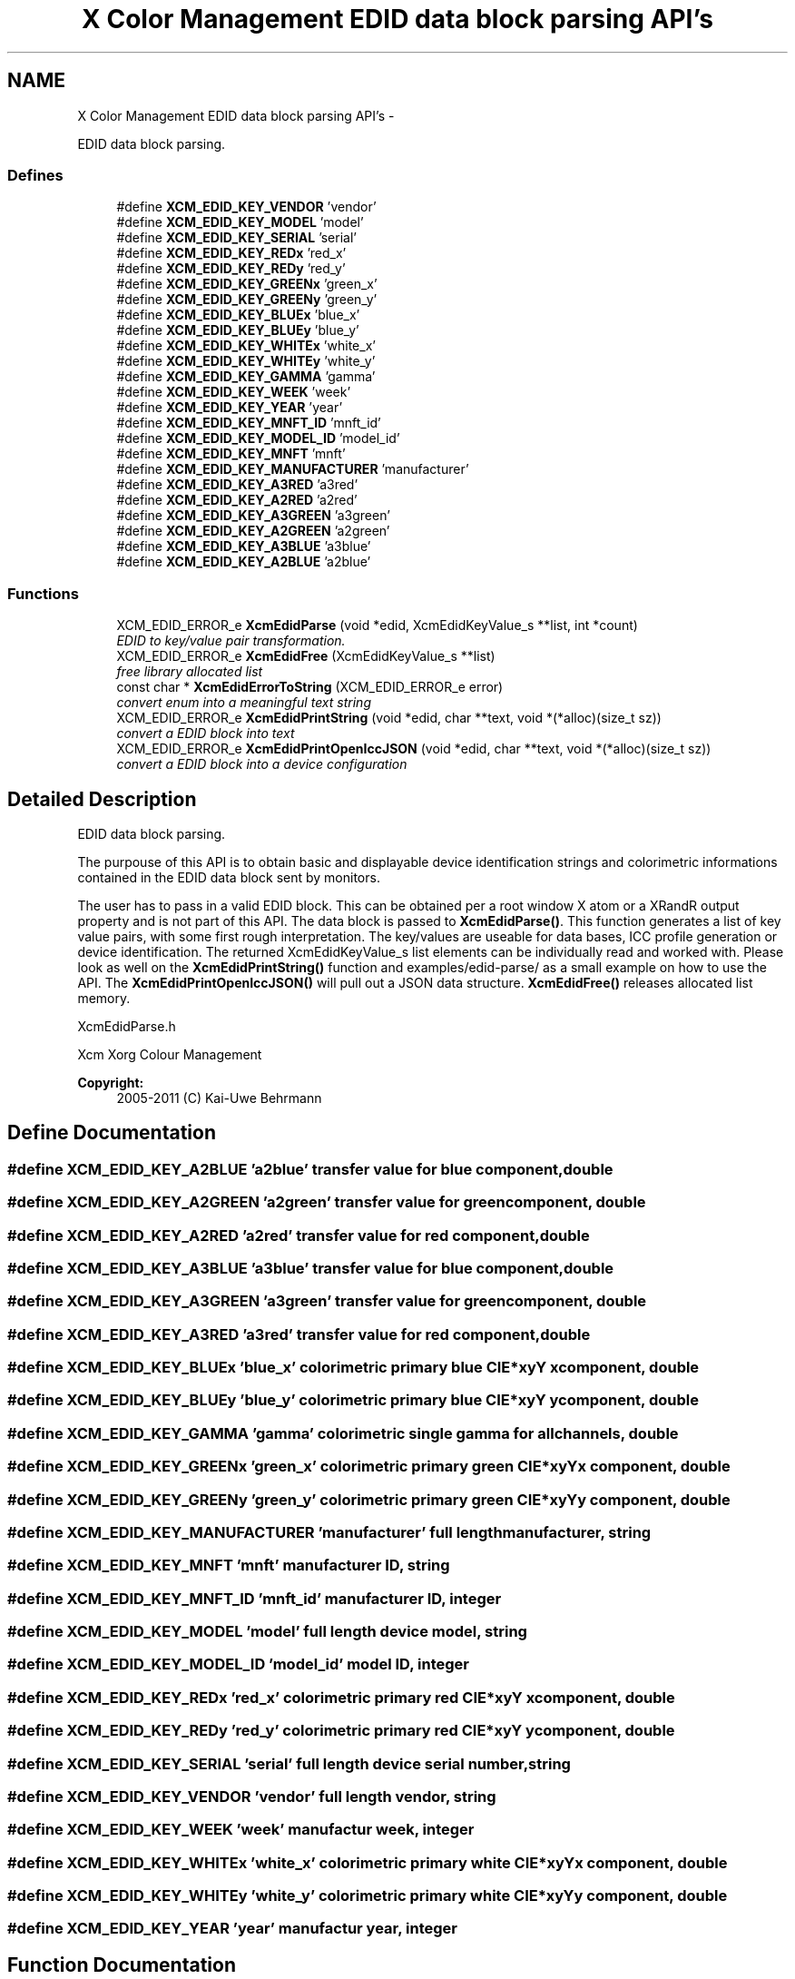 .TH "X Color Management EDID data block parsing API's" 3 "Thu Jan 12 2012" "Version 0.5.0" "Xcm" \" -*- nroff -*-
.ad l
.nh
.SH NAME
X Color Management EDID data block parsing API's \- 
.PP
EDID data block parsing\&.  

.SS "Defines"

.in +1c
.ti -1c
.RI "#define \fBXCM_EDID_KEY_VENDOR\fP   'vendor'"
.br
.ti -1c
.RI "#define \fBXCM_EDID_KEY_MODEL\fP   'model'"
.br
.ti -1c
.RI "#define \fBXCM_EDID_KEY_SERIAL\fP   'serial'"
.br
.ti -1c
.RI "#define \fBXCM_EDID_KEY_REDx\fP   'red_x'"
.br
.ti -1c
.RI "#define \fBXCM_EDID_KEY_REDy\fP   'red_y'"
.br
.ti -1c
.RI "#define \fBXCM_EDID_KEY_GREENx\fP   'green_x'"
.br
.ti -1c
.RI "#define \fBXCM_EDID_KEY_GREENy\fP   'green_y'"
.br
.ti -1c
.RI "#define \fBXCM_EDID_KEY_BLUEx\fP   'blue_x'"
.br
.ti -1c
.RI "#define \fBXCM_EDID_KEY_BLUEy\fP   'blue_y'"
.br
.ti -1c
.RI "#define \fBXCM_EDID_KEY_WHITEx\fP   'white_x'"
.br
.ti -1c
.RI "#define \fBXCM_EDID_KEY_WHITEy\fP   'white_y'"
.br
.ti -1c
.RI "#define \fBXCM_EDID_KEY_GAMMA\fP   'gamma'"
.br
.ti -1c
.RI "#define \fBXCM_EDID_KEY_WEEK\fP   'week'"
.br
.ti -1c
.RI "#define \fBXCM_EDID_KEY_YEAR\fP   'year'"
.br
.ti -1c
.RI "#define \fBXCM_EDID_KEY_MNFT_ID\fP   'mnft_id'"
.br
.ti -1c
.RI "#define \fBXCM_EDID_KEY_MODEL_ID\fP   'model_id'"
.br
.ti -1c
.RI "#define \fBXCM_EDID_KEY_MNFT\fP   'mnft'"
.br
.ti -1c
.RI "#define \fBXCM_EDID_KEY_MANUFACTURER\fP   'manufacturer'"
.br
.ti -1c
.RI "#define \fBXCM_EDID_KEY_A3RED\fP   'a3red'"
.br
.ti -1c
.RI "#define \fBXCM_EDID_KEY_A2RED\fP   'a2red'"
.br
.ti -1c
.RI "#define \fBXCM_EDID_KEY_A3GREEN\fP   'a3green'"
.br
.ti -1c
.RI "#define \fBXCM_EDID_KEY_A2GREEN\fP   'a2green'"
.br
.ti -1c
.RI "#define \fBXCM_EDID_KEY_A3BLUE\fP   'a3blue'"
.br
.ti -1c
.RI "#define \fBXCM_EDID_KEY_A2BLUE\fP   'a2blue'"
.br
.in -1c
.SS "Functions"

.in +1c
.ti -1c
.RI "XCM_EDID_ERROR_e \fBXcmEdidParse\fP (void *edid, XcmEdidKeyValue_s **list, int *count)"
.br
.RI "\fIEDID to key/value pair transformation\&. \fP"
.ti -1c
.RI "XCM_EDID_ERROR_e \fBXcmEdidFree\fP (XcmEdidKeyValue_s **list)"
.br
.RI "\fIfree library allocated list \fP"
.ti -1c
.RI "const char * \fBXcmEdidErrorToString\fP (XCM_EDID_ERROR_e error)"
.br
.RI "\fIconvert enum into a meaningful text string \fP"
.ti -1c
.RI "XCM_EDID_ERROR_e \fBXcmEdidPrintString\fP (void *edid, char **text, void *(*alloc)(size_t sz))"
.br
.RI "\fIconvert a EDID block into text \fP"
.ti -1c
.RI "XCM_EDID_ERROR_e \fBXcmEdidPrintOpenIccJSON\fP (void *edid, char **text, void *(*alloc)(size_t sz))"
.br
.RI "\fIconvert a EDID block into a device configuration \fP"
.in -1c
.SH "Detailed Description"
.PP 
EDID data block parsing\&. 

The purpouse of this API is to obtain basic and displayable device identification strings and colorimetric informations contained in the EDID data block sent by monitors\&.
.PP
The user has to pass in a valid EDID block\&. This can be obtained per a root window X atom or a XRandR output property and is not part of this API\&. The data block is passed to \fBXcmEdidParse()\fP\&. This function generates a list of key value pairs, with some first rough interpretation\&. The key/values are useable for data bases, ICC profile generation or device identification\&. The returned XcmEdidKeyValue_s list elements can be individually read and worked with\&. Please look as well on the \fBXcmEdidPrintString()\fP function and examples/edid-parse/ as a small example on how to use the API\&. The \fBXcmEdidPrintOpenIccJSON()\fP will pull out a JSON data structure\&. \fBXcmEdidFree()\fP releases allocated list memory\&.
.PP
XcmEdidParse\&.h
.PP
Xcm Xorg Colour Management
.PP
\fBCopyright:\fP
.RS 4
2005-2011 (C) Kai-Uwe Behrmann 
.RE
.PP

.SH "Define Documentation"
.PP 
.SS "#define \fBXCM_EDID_KEY_A2BLUE\fP   'a2blue'"transfer value for blue component, double 
.SS "#define \fBXCM_EDID_KEY_A2GREEN\fP   'a2green'"transfer value for green component, double 
.SS "#define \fBXCM_EDID_KEY_A2RED\fP   'a2red'"transfer value for red component, double 
.SS "#define \fBXCM_EDID_KEY_A3BLUE\fP   'a3blue'"transfer value for blue component, double 
.SS "#define \fBXCM_EDID_KEY_A3GREEN\fP   'a3green'"transfer value for green component, double 
.SS "#define \fBXCM_EDID_KEY_A3RED\fP   'a3red'"transfer value for red component, double 
.SS "#define \fBXCM_EDID_KEY_BLUEx\fP   'blue_x'"colorimetric primary blue CIE*xyY x component, double 
.SS "#define \fBXCM_EDID_KEY_BLUEy\fP   'blue_y'"colorimetric primary blue CIE*xyY y component, double 
.SS "#define \fBXCM_EDID_KEY_GAMMA\fP   'gamma'"colorimetric single gamma for all channels, double 
.SS "#define \fBXCM_EDID_KEY_GREENx\fP   'green_x'"colorimetric primary green CIE*xyY x component, double 
.SS "#define \fBXCM_EDID_KEY_GREENy\fP   'green_y'"colorimetric primary green CIE*xyY y component, double 
.SS "#define \fBXCM_EDID_KEY_MANUFACTURER\fP   'manufacturer'"full length manufacturer, string 
.SS "#define \fBXCM_EDID_KEY_MNFT\fP   'mnft'"manufacturer ID, string 
.SS "#define \fBXCM_EDID_KEY_MNFT_ID\fP   'mnft_id'"manufacturer ID, integer 
.SS "#define \fBXCM_EDID_KEY_MODEL\fP   'model'"full length device model, string 
.SS "#define \fBXCM_EDID_KEY_MODEL_ID\fP   'model_id'"model ID, integer 
.SS "#define \fBXCM_EDID_KEY_REDx\fP   'red_x'"colorimetric primary red CIE*xyY x component, double 
.SS "#define \fBXCM_EDID_KEY_REDy\fP   'red_y'"colorimetric primary red CIE*xyY y component, double 
.SS "#define \fBXCM_EDID_KEY_SERIAL\fP   'serial'"full length device serial number, string 
.SS "#define \fBXCM_EDID_KEY_VENDOR\fP   'vendor'"full length vendor, string 
.SS "#define \fBXCM_EDID_KEY_WEEK\fP   'week'"manufactur week, integer 
.SS "#define \fBXCM_EDID_KEY_WHITEx\fP   'white_x'"colorimetric primary white CIE*xyY x component, double 
.SS "#define \fBXCM_EDID_KEY_WHITEy\fP   'white_y'"colorimetric primary white CIE*xyY y component, double 
.SS "#define \fBXCM_EDID_KEY_YEAR\fP   'year'"manufactur year, integer 
.SH "Function Documentation"
.PP 
.SS "const char * \fBXcmEdidErrorToString\fP (XCM_EDID_ERROR_eerror)"
.PP
convert enum into a meaningful text string Function XcmEdidErrorToString 
.PP
\fBParameters:\fP
.RS 4
\fIerror\fP the error 
.RE
.PP
\fBReturns:\fP
.RS 4
library owned error text string
.RE
.PP
\fBVersion:\fP
.RS 4
libXcm: 0\&.3\&.0 
.RE
.PP
\fBSince:\fP
.RS 4
2009/12/12 (libXcm: 0\&.3\&.0) 
.RE
.PP
\fBDate:\fP
.RS 4
2010/10/01 
.RE
.PP

.SS "XCM_EDID_ERROR_e \fBXcmEdidFree\fP (XcmEdidKeyValue_s **list)"
.PP
free library allocated list Function XcmEdidFree 
.PP
\fBParameters:\fP
.RS 4
\fIlist\fP the key/value data structures 
.RE
.PP
\fBReturns:\fP
.RS 4
error code
.RE
.PP
\fBVersion:\fP
.RS 4
libXcm: 0\&.3\&.0 
.RE
.PP
\fBSince:\fP
.RS 4
2009/12/12 (libXcm: 0\&.3\&.0) 
.RE
.PP
\fBDate:\fP
.RS 4
2010/10/01 
.RE
.PP

.SS "XCM_EDID_ERROR_e \fBXcmEdidParse\fP (void *edid, XcmEdidKeyValue_s **list, int *count)"
.PP
EDID to key/value pair transformation\&. Function XcmEdidParse The function performs no verification of the data block other than the first eight byte block signature\&.
.PP
\fBParameters:\fP
.RS 4
\fIedid\fP EDID data block 128 or 256 bytes long 
.br
\fIlist\fP the key/value data structures 
.br
\fIcount\fP pass in a pointer to a int\&. gives the number of elements in list 
.RE
.PP
\fBReturns:\fP
.RS 4
error code
.RE
.PP
\fBVersion:\fP
.RS 4
libXcm: 0\&.3\&.0 
.RE
.PP
\fBSince:\fP
.RS 4
2009/12/12 (libXcm: 0\&.3\&.0) 
.RE
.PP
\fBDate:\fP
.RS 4
2010/10/01 
.RE
.PP

.SS "XCM_EDID_ERROR_e \fBXcmEdidPrintOpenIccJSON\fP (void *edid, char **text, void *(*)(size_t sz)alloc)"
.PP
convert a EDID block into a device configuration Function XcmEdidPrintOpenIccJSON 
.PP
\fBParameters:\fP
.RS 4
\fIedid\fP the EDID data block 
.br
\fItext\fP the resulting text string 
.br
\fIalloc\fP a user provided function to allocate text 
.RE
.PP
\fBReturns:\fP
.RS 4
error code
.RE
.PP
\fBVersion:\fP
.RS 4
libXcm: 0\&.4\&.2 
.RE
.PP
\fBSince:\fP
.RS 4
2011/06/19 (libXcm: 0\&.4\&.2) 
.RE
.PP
\fBDate:\fP
.RS 4
2011/06/19 
.RE
.PP

.SS "XCM_EDID_ERROR_e \fBXcmEdidPrintString\fP (void *edid, char **text, void *(*)(size_t sz)alloc)"
.PP
convert a EDID block into text Function XcmEdidPrintString 
.PP
\fBParameters:\fP
.RS 4
\fIedid\fP the EDID data block 
.br
\fItext\fP the resulting text string 
.br
\fIalloc\fP a user provided function to allocate text 
.RE
.PP
\fBReturns:\fP
.RS 4
error code
.RE
.PP
\fBVersion:\fP
.RS 4
libXcm: 0\&.3\&.0 
.RE
.PP
\fBSince:\fP
.RS 4
2009/12/12 (libXcm: 0\&.3\&.0) 
.RE
.PP
\fBDate:\fP
.RS 4
2010/10/01 
.RE
.PP

.SH "Author"
.PP 
Generated automatically by Doxygen for Xcm from the source code\&.
